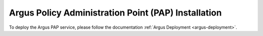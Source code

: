 .. _argus_pap_installation:

Argus Policy Administration Point (PAP) Installation
====================================================

To deploy the Argus PAP service, please follow the documentation
:ref:`Argus Deployment <argus-deployment>`.

